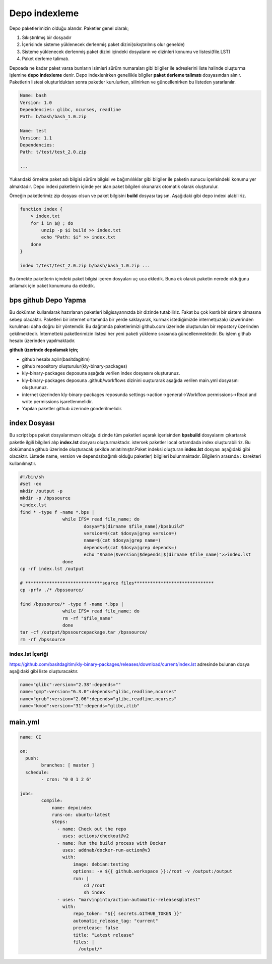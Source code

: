 Depo indexleme
++++++++++++++

Depo paketlerimizin olduğu alandır. Paketler genel olarak;

1. Sıkıştırılmış bir dosyadır
2. İçerisinde sisteme yüklenecek derlenmiş paket dizini(sıkıştırılmış olur genelde)
3. Sisteme yüklenecek derlenmiş paket dizini içindeki dosyaların ve dizinleri konumu ve listesi(file.LST)
4. Paket derleme talimatı.

Depoada ne kadar paket varsa bunların isimleri sürüm numaraları gibi bilgiler ile adreslerini liste halinde oluşturma işlemine **depo indexleme** denir.
Depo indexlenirken genellikle bilgiler **paket derleme talimatı** dosyasından alınır.
Paketlerin listesi oluşturlduktan sonra paketler kurulurken, silinirken ve güncellenirken bu listeden yararlanılır.

.. code-block:: yaml

	Name: bash
	Version: 1.0
	Dependencies: glibc, ncurses, readline
	Path: b/bash/bash_1.0.zip
	
	Name: test
	Version: 1.1
	Dependencies:
	Path: t/test/test_2.0.zip
	
	...

Yukarıdaki örnekte paket adı bilgisi sürüm bilgisi ve bağımılılıklar gibi bilgiler ile paketin sunucu içerisindeki konumu yer almaktadır.
Depo indexi paketlerin içinde yer alan paket bilgileri okunarak otomatik olarak oluşturulur.

Örneğin paketlerimiz zip dosyası olsun ve paket bilgisini **build** dosyası taşısın. Aşağıdaki gibi depo indexi alabiliriz.

.. code-block:: shell

	function index {
	    > index.txt
	    for i in $@ ; do
	        unzip -p $i build >> index.txt
	        echo "Path: $i" >> index.txt
	    done
	}
	
	index t/test/test_2.0.zip b/bash/bash_1.0.zip ...

Bu örnekte paketlerin içindeki paket bilgisi içeren dosyaları uç uca ekledik.
Buna ek olarak paketin nerede olduğunu anlamak için paket konumunu da ekledik.


.. raw:: pdf

   PageBreak


bps github Depo Yapma
---------------------

Bu doküman kullanılarak hazırlanan paketleri bilgisayarınızda bir dizinde tutabiliriz. Fakat bu çok kısıtlı bir sistem olmasına sebep olacaktır. Paketleri bir internet ortamında bir yerde saklayarak, kurmak istediğimizde internet(uzak) üzwerinden kurulması daha doğru bir yöntemdir. Bu dağıtımda paketlerimizi github.com üzerinde oluşturulan bir repostory üzerinden çekilmektedir. İnternetteki paketlerimizin listesi her yeni paketi yükleme sırasında güncellenmektedir. Bu işlem github hesabı üzerinden yapılmaktadır.

**github üzerinde depolamak için;**

- github hesabı açılır(basitdagitim)
- github repository oluşturulur(kly-binary-packages)
- kly-binary-packages deposuna aşağıda verilen index dosyasını oluşturunuz.
- kly-binary-packages deposuna .github/workflows dizinini ouşturarak aşağıda verilen main.yml dosyasını oluşturunuz.
- internet üzerinden kly-binary-packages reposunda settings->action->general->Workflow permissions->Read and write permissions  işaretlenmelidir.
- Yapılan paketler github üzerinde gönderilmelidir.

index Dosyası
-------------

Bu script bps paket dosyalarımızın olduğu dizinde tüm paketleri açarak içerisinden **bpsbuild** dosyalarını çıkartarak paketle ilgili bilgileri alıp **index.lst** dosyası oluşturmaktadır. istersek paketler local ortamdada index oluşturabiliriz. Bu dokümanda github üzerinde oluşturacak şekilde anlatılmıştır.Paket indeksi oluşturan **index.lst** dosyası aşağıdaki gibi olacaktır. Listede name, version ve depends(bağımlı olduğu paketler) bilgileri bulunmaktadır. Bilgilerin arasında **:** karekteri kullanılmıştır.

.. code-block:: shell

	#!/bin/sh
	#set -ex
	mkdir /output -p
	mkdir -p /bpssource
	>index.lst
	find * -type f -name *.bps |
			while IFS= read file_name; do
				dosya="$(dirname $file_name)/bpsbuild"
				version=$(cat $dosya|grep version=)
				name=$(cat $dosya|grep name=)
				depends=$(cat $dosya|grep depends=)
				echo "$name|$version|$depends|$(dirname $file_name)">>index.lst
			done
	cp -rf index.lst /output

	# *****************************source files******************************
	cp -prfv ./* /bpssource/

	find /bpssource/* -type f -name *.bps |
			while IFS= read file_name; do
			rm -rf "$file_name"
			done
	tar -cf /output/bpssourcepackage.tar /bpssource/
	rm -rf /bpssource


index.lst İçeriği
.................

https://github.com/basitdagitim/kly-binary-packages/releases/download/current/index.lst adresinde bulunan dosya aşağıdaki gibi liste oluşturacaktır.

.. code-block:: shell

	name="glibc":version="2.38":depends=""
	name="gmp":version="6.3.0":depends="glibc,readline,ncurses"
	name="grub":version="2.06":depends="glibc,readline,ncurses"
	name="kmod":version="31":depends="glibc,zlib"



main.yml
--------

.. code-block:: shell

	name: CI

	on:
	  push:
		branches: [ master ]
	  schedule:
		- cron: "0 0 1 2 6"

	jobs:
		compile:
		    name: depoindex
		    runs-on: ubuntu-latest
		    steps:
		      - name: Check out the repo
		        uses: actions/checkout@v2
		      - name: Run the build process with Docker
		        uses: addnab/docker-run-action@v3
		        with:
		            image: debian:testing
		            options: -v ${{ github.workspace }}:/root -v /output:/output
		            run: |
		                cd /root
		                sh index
		      - uses: "marvinpinto/action-automatic-releases@latest"
		        with:
		            repo_token: "${{ secrets.GITHUB_TOKEN }}"
		            automatic_release_tag: "current"
		            prerelease: false
		            title: "Latest release"
		            files: |
		              /output/*


.. raw:: pdf

   PageBreak


